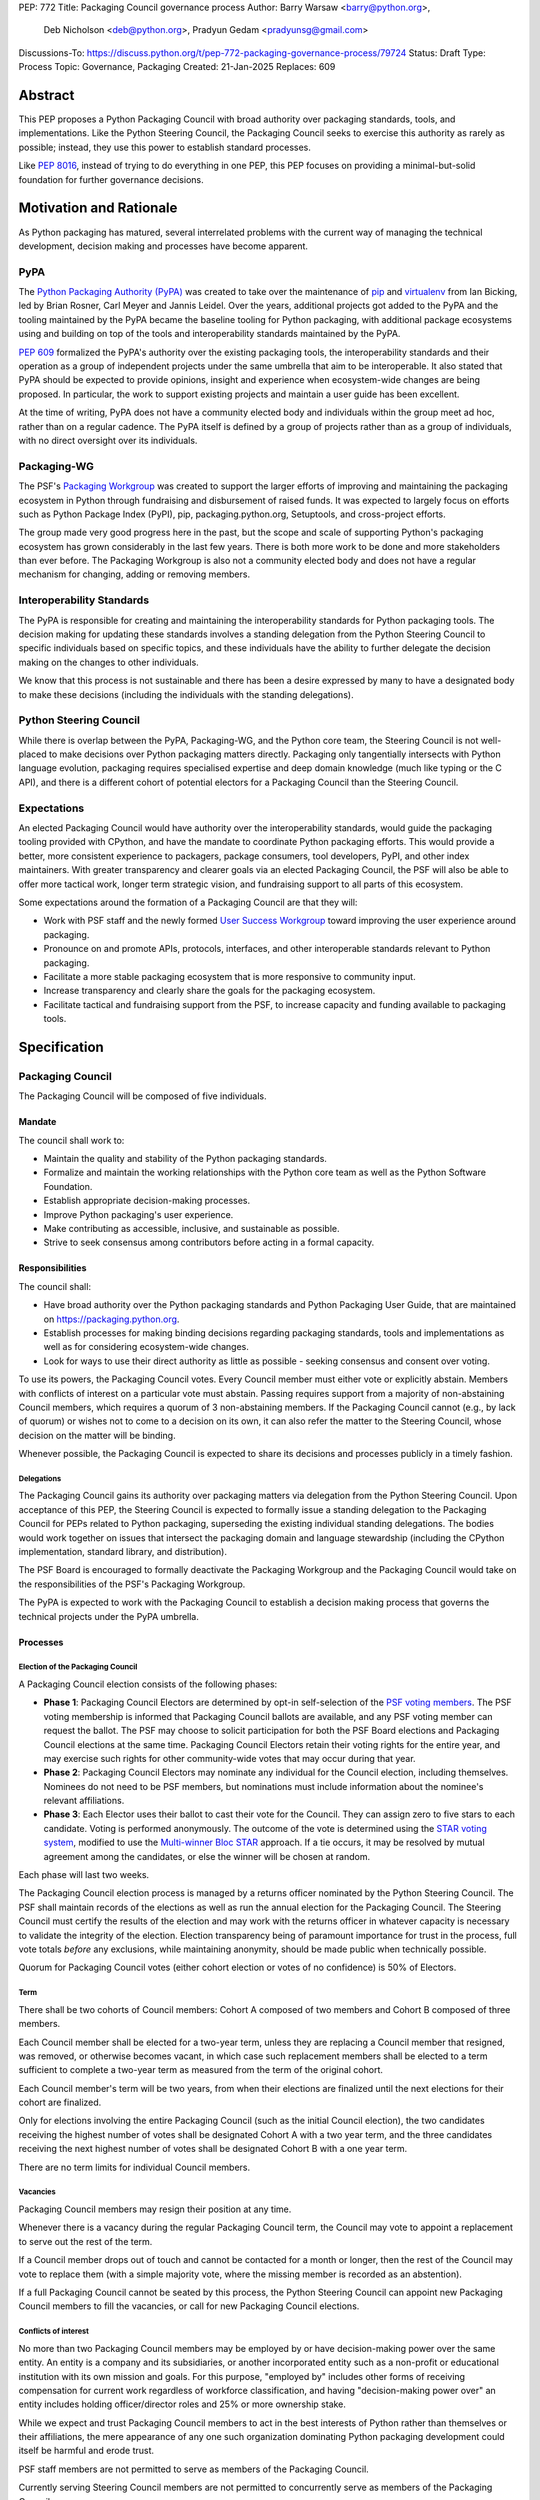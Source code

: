 PEP: 772
Title: Packaging Council governance process
Author: Barry Warsaw <barry@python.org>,
        Deb Nicholson <deb@python.org>,
        Pradyun Gedam <pradyunsg@gmail.com>
Discussions-To: https://discuss.python.org/t/pep-772-packaging-governance-process/79724
Status: Draft
Type: Process
Topic: Governance, Packaging
Created: 21-Jan-2025
Replaces: 609


========
Abstract
========

This PEP proposes a Python Packaging Council with broad authority over
packaging standards, tools, and implementations. Like the Python Steering
Council, the Packaging Council seeks to exercise this authority as rarely as
possible; instead, they use this power to establish standard processes.

Like :pep:`8016`, instead of trying to do everything in one PEP, this PEP
focuses on providing a minimal-but-solid foundation for further governance
decisions.

========================
Motivation and Rationale
========================

As Python packaging has matured, several interrelated problems with the current
way of managing the technical development, decision making and processes have
become apparent.

----
PyPA
----

The `Python Packaging Authority (PyPA)`_ was created to take over the
maintenance of `pip`_ and `virtualenv`_ from Ian Bicking, led by Brian Rosner,
Carl Meyer and Jannis Leidel. Over the years, additional projects got added to
the PyPA and the tooling maintained by the PyPA became the baseline tooling for
Python packaging, with additional package ecosystems using and building on top
of the tools and interoperability standards maintained by the PyPA.

:pep:`609` formalized the PyPA's authority over the existing packaging tools, the
interoperability standards and their operation as a group of independent
projects under the same umbrella that aim to be interoperable. It also stated
that PyPA should be expected to provide opinions, insight and experience when
ecosystem-wide changes are being proposed. In particular, the work to support
existing projects and maintain a user guide has been excellent.

At the time of writing, PyPA does not have a community elected body and
individuals within the group meet ad hoc, rather than on a regular cadence. The
PyPA itself is defined by a group of projects rather than as a group of
individuals, with no direct oversight over its individuals.

------------
Packaging-WG
------------

The PSF's `Packaging Workgroup`_ was created to support the larger efforts of
improving and maintaining the packaging ecosystem in Python through fundraising
and disbursement of raised funds. It was expected to largely focus on efforts
such as Python Package Index (PyPI), pip, packaging.python.org, Setuptools, and
cross-project efforts.

The group made very good progress here in the past, but the scope and scale of
supporting Python's packaging ecosystem has grown considerably in the last few
years. There is both more work to be done and more stakeholders than ever
before. The Packaging Workgroup is also not a community elected body and does
not have a regular mechanism for changing, adding or removing members.

--------------------------
Interoperability Standards
--------------------------

The PyPA is responsible for creating and maintaining the interoperability
standards for Python packaging tools. The decision making for updating these
standards involves a standing delegation from the Python Steering Council to
specific individuals based on specific topics, and these individuals have the
ability to further delegate the decision making on the changes to other
individuals.

We know that this process is not sustainable and there has been a desire
expressed by many to have a designated body to make these decisions (including
the individuals with the standing delegations).

-----------------------
Python Steering Council
-----------------------

While there is overlap between the PyPA, Packaging-WG, and the Python core
team, the Steering Council is not well-placed to make decisions over Python
packaging matters directly. Packaging only tangentially intersects with Python
language evolution, packaging requires specialised expertise and deep domain
knowledge (much like typing or the C API), and there is a different cohort of
potential electors for a Packaging Council than the Steering Council.

------------
Expectations
------------

An elected Packaging Council would have authority over the interoperability
standards, would guide the packaging tooling provided with CPython, and have
the mandate to coordinate Python packaging efforts. This would provide a
better, more consistent experience to packagers, package consumers, tool
developers, PyPI, and other index maintainers. With greater transparency and
clearer goals via an elected Packaging Council, the PSF will also be able to
offer more tactical work, longer term strategic vision, and fundraising support
to all parts of this ecosystem.

Some expectations around the formation of a Packaging Council are that they
will:

* Work with PSF staff and the newly formed `User Success Workgroup`_ toward
  improving the user experience around packaging.
* Pronounce on and promote APIs, protocols, interfaces, and other interoperable standards relevant
  to Python packaging.
* Facilitate a more stable packaging ecosystem that is more responsive to community input.
* Increase transparency and clearly share the goals for the packaging ecosystem.
* Facilitate tactical and fundraising support from the PSF, to increase capacity
  and funding available to packaging tools.

=============
Specification
=============

-----------------
Packaging Council
-----------------

The Packaging Council will be composed of five individuals.

Mandate
=======

The council shall work to:

* Maintain the quality and stability of the Python packaging standards.
* Formalize and maintain the working relationships with the Python core team as well as the
  Python Software Foundation.
* Establish appropriate decision-making processes.
* Improve Python packaging's user experience.
* Make contributing as accessible, inclusive, and sustainable as possible.
* Strive to seek consensus among contributors before acting in a formal
  capacity.

Responsibilities
================

The council shall:

* Have broad authority over the Python packaging standards and Python Packaging
  User Guide, that are maintained on https://packaging.python.org.
* Establish processes for making binding decisions regarding packaging
  standards, tools and implementations as well as for considering
  ecosystem-wide changes.
* Look for ways to use their direct authority as little as possible - seeking
  consensus and consent over voting.

To use its powers, the Packaging Council votes. Every Council member must either vote or explicitly
abstain. Members with conflicts of interest on a particular vote must abstain. Passing requires
support from a majority of non-abstaining Council members, which requires a quorum of 3
non-abstaining members.  If the Packaging Council cannot (e.g., by lack of quorum) or wishes not to
come to a decision on its own, it can also refer the matter to the Steering Council, whose decision
on the matter will be binding.

Whenever possible, the Packaging Council is expected to share its decisions and processes
publicly in a timely fashion.

Delegations
-----------

The Packaging Council gains its authority over packaging matters via delegation from the Python
Steering Council.  Upon acceptance of this PEP, the Steering Council is expected to formally issue a
standing delegation to the Packaging Council for PEPs related to Python packaging, superseding the
existing individual standing delegations. The bodies would work together on issues that intersect
the packaging domain and language stewardship (including the CPython implementation, standard
library, and distribution).

The PSF Board is encouraged to formally deactivate the Packaging Workgroup and
the Packaging Council would take on the responsibilities of the PSF's Packaging
Workgroup.

The PyPA is expected to work with the Packaging Council to establish a decision
making process that governs the technical projects under the PyPA umbrella.

Processes
=========

Election of the Packaging Council
---------------------------------

A Packaging Council election consists of the following phases:

* **Phase 1**: Packaging Council Electors are determined by opt-in self-selection of the `PSF voting
  members <voting-members>`_.  The PSF voting membership is informed that Packaging Council ballots
  are available, and any PSF voting member can request the ballot.  The PSF may choose to solicit
  participation for both the PSF Board elections and Packaging Council elections at the same time.
  Packaging Council Electors retain their voting rights for the entire year, and may exercise such
  rights for other community-wide votes that may occur during that year.

* **Phase 2**: Packaging Council Electors may nominate any individual for the Council election, including
  themselves.  Nominees do not need to be PSF members, but nominations must include information
  about the nominee's relevant affiliations.

* **Phase 3**: Each Elector uses their ballot to cast their vote for the Council. They can
  assign zero to five stars to each candidate.  Voting is performed anonymously. The outcome of the vote is
  determined using the `STAR voting system`_, modified to use the `Multi-winner Bloc STAR`_ approach.
  If a tie occurs, it may be resolved by mutual agreement among the candidates, or else the winner will be
  chosen at random.

Each phase will last two weeks.

The Packaging Council election process is managed by a returns officer nominated by the Python
Steering Council.  The PSF shall maintain records of the elections as well as run the annual
election for the Packaging Council.  The Steering Council must certify the results of the election
and may work with the returns officer in whatever capacity is necessary to validate the integrity of
the election.  Election transparency being of paramount importance for trust in the process, full
vote totals *before* any exclusions, while maintaining anonymity, should be made public when
technically possible.

Quorum for Packaging Council votes (either cohort election or votes of no confidence) is 50% of
Electors.


Term
----

There shall be two cohorts of Council members: Cohort A composed of two members
and Cohort B composed of three members.

Each Council member shall be elected for a two-year term, unless they are
replacing a Council member that resigned, was removed, or otherwise becomes
vacant, in which case such replacement members shall be elected to a term
sufficient to complete a two-year term as measured from the term of the
original cohort.

Each Council member's term will be two years, from when their elections are
finalized until the next elections for their cohort are finalized.

.. _whole-council:

Only for elections involving the entire Packaging Council (such as the initial Council election), the two
candidates receiving the highest number of votes shall be designated Cohort A with a two year term, and the
three candidates receiving the next highest number of votes shall be designated Cohort B with a one year term.

There are no term limits for individual Council members.

.. _vacancy:

Vacancies
---------

Packaging Council members may resign their position at any time.

Whenever there is a vacancy during the regular Packaging Council term, the Council may
vote to appoint a replacement to serve out the rest of the term.

If a Council member drops out of touch and cannot be contacted for a month or
longer, then the rest of the Council may vote to replace them (with a simple
majority vote, where the missing member is recorded as an abstention).

If a full Packaging Council cannot be seated by this process, the Python Steering Council can appoint new
Packaging Council members to fill the vacancies, or call for new Packaging Council elections.

Conflicts of interest
---------------------

No more than two Packaging Council members may be employed by or have decision-making power over the
same entity. An entity is a company and its subsidiaries, or another incorporated entity such as a
non-profit or educational institution with its own mission and goals. For this purpose, "employed
by" includes other forms of receiving compensation for current work regardless of workforce
classification, and having "decision-making power over" an entity includes holding officer/director
roles and 25% or more ownership stake.

While we expect and trust Packaging Council members to act in the best interests of Python rather than
themselves or their affiliations, the mere appearance of any one such organization dominating Python
packaging development could itself be harmful and erode trust.

PSF staff members are not permitted to serve as members of the Packaging Council.

Currently serving Steering Council members are not permitted to concurrently serve as members of the Packaging
Council.

In a Council election, if more than two of the top five vote-getters work for the same employer, then only the
top two such vote-getters are elected and the others are disqualified, with the remaining vote-getters
elevated in the vote rank.  This process is repeated until a valid Packaging Council is formed.  If after this
process a full Council cannot be formed, disqualified vote-getters are re-qualified in the rank order of their
vote tally until a full Council can be formed.

During a Packaging Council term, if changing circumstances cause this rule to be broken (for instance, due to
a Council member changing employment), then one or more Council members must resign to remedy the issue, and
the resulting vacancies can then be filled as `normal <vacancy>`_.

.. _electors:

==========================
Packaging Council Electors
==========================

----------------
Responsibilities
----------------

Packaging Council Electors participate in formal votes to elect the Packaging Council.

The eligibility of Packaging Council Electors is equivalent to the Article IV, section 4.2 voting
membership defined in the `PSF Bylaws <https://www.python.org/psf/bylaws/>`_.  Should those bylaws
change in the future, the eligibility of Packaging Council Electors will similarly change to match.
As with PSF voting membership, Packaging Council Electors must affirm their intention to vote in
Packaging Council elections every year.

.. _process:

Processes
=========

Vote of no confidence
---------------------

In exceptional circumstances, a vote of no confidence may be called to remove a sitting Packaging
Council member, or the entire council.  The Python Steering Council may call such votes of no
confidence, with no second being necessary.  Anyone may request such a vote of no confidence from
the Steering Council regardless of the requester's membership or affiliation, and the Steering
Council has full discretion to call for the vote or not.

The vote of no confidence lasts for two weeks. Each Elector votes for or against. If at least two
thirds of Electors express a lack of confidence, then the vote succeeds.

There are two forms of no-confidence votes: those targeting a single member, and those targeting the Council
as a whole. The initial call for a no-confidence vote must specify which type is intended. If a single-member
vote succeeds, then that member is removed from the Council and the resulting vacancy can be handled by the
`normal process <vacancy>`_. If a whole-Council vote succeeds, the Council is dissolved and a new Council
election is triggered immediately, using the rules for `whole Council <whole-council>`_ elections.

-----------------------
Changing the governance
-----------------------

Changes proposed to this governance model must be approved by the Python Steering Council.

==============
Rejected Ideas
==============

----------------------------------------
Annual elections for all Council members
----------------------------------------

An annual term for Council members is the approach taken for the Python
Steering Council's elections. This PEP uses a cohort-based model, derived from
the PSF Board's elections which enables continuity of members across a changing
Council.

There is a trade-off between continuity of the Council and full reshuffles. This PEP
takes the position that continuity will be more valuable for the Python
Packaging domain, especially combined with the vote of no confidence, automatic
removal of inactive voters, and regular elections.

-------------------------------
Term limits for council members
-------------------------------

While this is viewed as valuable for boards in general, this was rejected
because of the size of the pool of interested and qualified people who might
serve.

-------------------
Elector eligibility
-------------------

Previous iterations of this PEP's draft proposed different membership rules for identifying the
Packaging Council Electors.  After extensive discussion among stakeholders, and after seeking the
widest possible feedback, the PEP authors agreed that aligning Packaging Council Electors with PSF
Board voting membership was both the most workable arrangement and the most equitable approach to
include all parts of the Python packaging community.

PSF membership is used here because it is open to the broadest possible Python community. In
particular, most people doing Python packaging work do such work in public, including contributing
to PyPA or non-PyPA projects, and are likely to be eligible for PSF "Contributing Membership" based
on that work without paying any membership fee.

-------------------------------
Approval voting in the election
-------------------------------

An earlier non-public draft of this PEP used an approval voting process, which aligned with what :pep:`13`
stated at the time of writing. The Python core team has changed their governance to use Bloc STAR and this PEP
was updated to align with that for the same reasons as the core team's move to Bloc STAR: it better captures
voter intention in the results.  It is also expected that the same election machinery can be used for both
elections.

------------------------------------------------------------------
Disallow multiple people from the same organization on the council
------------------------------------------------------------------

This PEP currently mirrors the Python Steering Council's limit, that at most
two individuals related to a single organization can be on the council.

Limiting it to one is workable; although it hasn't come up in the Steering Council, people do move around, and
we wouldn't want good candidates to either make employment decisions based on Packaging Council membership, or
have to resign based on an employment change. Limiting it to a maximum of two, plus votes of no confidence is
likely sufficient to avoid any undue employer influence.

---------------------------------------------------------------------------
Establishing specific processes for Packaging Council and PyPA relationship
---------------------------------------------------------------------------

As noted in the abstract, the focus of this PEP is on providing a
minimal-but-solid foundation for further governance decisions. The specifics of
this relationship would be figured out by the inaugural Council.

.. _appendix_a:

=========================================
Appendix A: Approval process for this PEP
=========================================

This PEP would likely require an atypical process for approval given that it
requires changes to PyPA's governance (which involves a PyPA-committers vote)
and it requires the Python Steering Council to change their delegations.

To that end, the process for approval for this PEP will be:

* Submit this PEP for a vote on the pypa-committers mailing list, in accordance
  with the process outlined in :pep:`609`.
* Submit this PEP for the Python Steering Council's comments and approval.
* Reconcile any outstanding variances in text and repeat, if necessary.

.. _appendix_b:

===================================================
Appendix B: Operational suggestions for the Council
===================================================

This section is based on what the PEP's authors view as things that would be
beneficial for the Packaging Council to establish operational processes for.
These are non-binding yet strongly encouraged.

The PSF will designate a staff person to be the Packaging Council's official
liaison who will regularly attend meetings, since it is expected that the
Packaging Council will meet on a regular basis (e.g. twice a month).

* Coordinate with the Steering Council on PEPs that need input from both
  groups.
* Coordinate with PyPA on their ongoing work to support individual projects.
* Delegate to domain experts or working groups in the packaging community, for
  initiatives/PEPs with a niche focus (analogous to how the Steering Council
  sends certain PEPs to the C API working group).
* Scope out work that might best be done by hiring someone and then work with
  PSF to establish outcomes and a reasonable budget.
* The Packaging Council (similar to the Steering Council) is encouraged to
  communicate with and when necessary seek advice from the PSF's Conduct
  Working Group.
* Regularly synchronize with the Steering Council on a mutually agreed cadence,
  with a recommended frequency of no less than once per quarter.
* Publish public agendas and minutes in a timely fashion.
* Provide casual real-time opportunities for people to bring topics that are
  not PEPs, like office hours, a forum channel, or panels at Python events.

===============
Acknowledgments
===============

The language and spirit of this PEP is the work of many committed and passionate contributors across
the entire Python packaging ecosystem.  The PEP authors wish to thank everyone who has participated
and provided input, and we sincerely believe that this PEP and its intended outcomes are much better
because of that participation.  This PEP is just one (albeit important) step, and we encourage and
celebrate the ongoing contributions of all Python packaging stakeholders toward an ever-improving
packaging user experience.


.. _Python Packaging Authority (PyPA): https://packaging.python.org/en/latest/glossary/#term-Python-Packaging-Authority-PyPA
.. _pip: https://packaging.python.org/en/latest/key_projects/#pip
.. _virtualenv: https://packaging.python.org/en/latest/key_projects/#virtualenv
.. _Packaging Workgroup: https://wiki.python.org/psf/PackagingWG
.. _User Success Workgroup: https://github.com/psf/user-success-wg/
.. _STAR voting system: https://www.starvoting.org/
.. _Multi-winner Bloc STAR: https://www.starvoting.org/multi_winner
